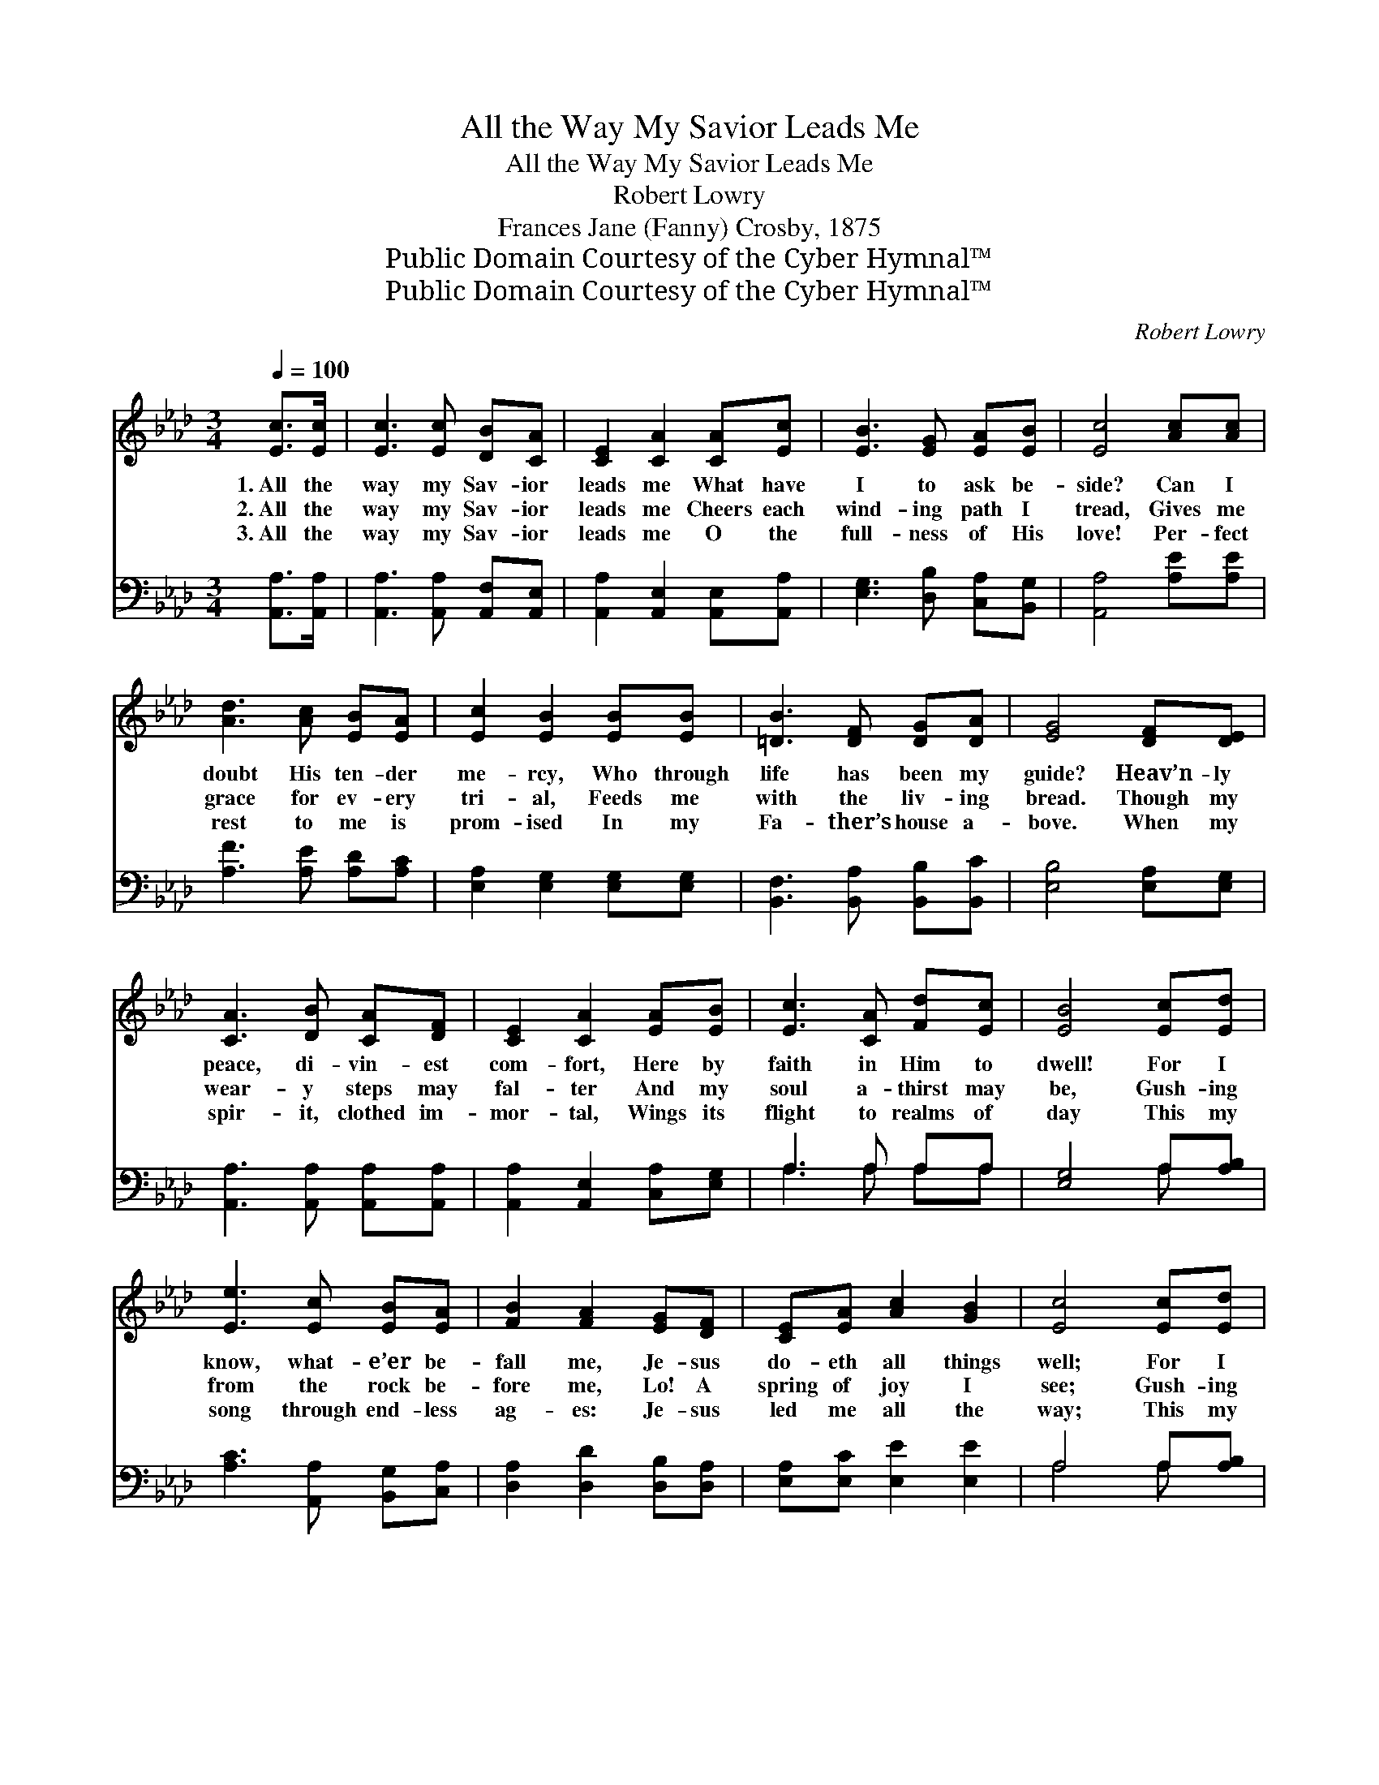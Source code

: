X:1
T:All the Way My Savior Leads Me
T:All the Way My Savior Leads Me
T:Robert Lowry
T:Frances Jane (Fanny) Crosby, 1875
T:Public Domain Courtesy of the Cyber Hymnal™
T:Public Domain Courtesy of the Cyber Hymnal™
C:Robert Lowry
Z:Public Domain
Z:Courtesy of the Cyber Hymnal™
%%score 1 ( 2 3 )
L:1/8
Q:1/4=100
M:3/4
K:Ab
V:1 treble 
V:2 bass 
V:3 bass 
V:1
 [Ec]>[Ec] | [Ec]3 [Ec] [DB][CA] | [CE]2 [CA]2 [CA][Ec] | [EB]3 [EG] [EA][EB] | [Ec]4 [Ac][Ac] | %5
w: 1.~All the|way my Sav- ior|leads me What have|I to ask be-|side? Can I|
w: 2.~All the|way my Sav- ior|leads me Cheers each|wind- ing path I|tread, Gives me|
w: 3.~All the|way my Sav- ior|leads me O the|full- ness of His|love! Per- fect|
 [Ad]3 [Ac] [EB][EA] | [Ec]2 [EB]2 [EB][EB] | [=DB]3 [DF] [DG][DA] | [EG]4 [DF][DE] | %9
w: doubt His ten- der|me- rcy, Who through|life has been my|guide? Heav’n- ly|
w: grace for ev- ery|tri- al, Feeds me|with the liv- ing|bread. Though my|
w: rest to me is|prom- ised In my|Fa- ther’s house a-|bove. When my|
 [CA]3 [DB] [CA][DF] | [CE]2 [CA]2 [EA][EB] | [Ec]3 [CA] [Fd][Ec] | [EB]4 [Ec][Ed] | %13
w: peace, di- vin- est|com- fort, Here by|faith in Him to|dwell! For I|
w: wear- y steps may|fal- ter And my|soul a- thirst may|be, Gush- ing|
w: spir- it, clothed im-|mor- tal, Wings its|flight to realms of|day This my|
 [Ee]3 [Ec] [EB][EA] | [FB]2 [FA]2 [EG][DF] | [CE][EA] [Ac]2 [GB]2 | [Ec]4 [Ec][Ed] | %17
w: know, what- e’er be-|fall me, Je- sus|do- eth all things|well; For I|
w: from the rock be-|fore me, Lo! A|spring of joy I|see; Gush- ing|
w: song through end- less|ag- es: Je- sus|led me all the|way; This my|
 [Ee]3 [Ac] [GB][EA] | [FB]2 [FA]2 [EG][DF] | [CE][EA] [Ec]2 [EB]2 | [EA]4 |] %21
w: know, what- e’er be-|fall me, Je- sus|do- eth all things|well.|
w: from the rock be-|fore me, Lo! A|spring of joy I|see.|
w: song through end- less|ag- es: Je- sus|led me all the|way.|
V:2
 [A,,A,]>[A,,A,] | [A,,A,]3 [A,,A,] [A,,F,][A,,E,] | [A,,A,]2 [A,,E,]2 [A,,E,][A,,A,] | %3
 [E,G,]3 [D,B,] [C,A,][B,,G,] | [A,,A,]4 [A,E][A,E] | [A,F]3 [A,E] [A,D][A,C] | %6
 [E,A,]2 [E,G,]2 [E,G,][E,G,] | [B,,F,]3 [B,,A,] [B,,B,][B,,C] | [E,B,]4 [E,A,][E,G,] | %9
 [A,,A,]3 [A,,A,] [A,,A,][A,,A,] | [A,,A,]2 [A,,E,]2 [C,A,][E,G,] | A,3 A, A,A, | %12
 [E,G,]4 A,[A,B,] | [A,C]3 [A,,A,] [B,,G,][C,A,] | [D,A,]2 [D,D]2 [D,B,][D,A,] | %15
 [E,A,][E,C] [E,E]2 [E,E]2 | A,4 A,[A,B,] | [A,C]3 [A,E] [E,D][F,C] | [D,D]2 [D,D]2 [D,A,][D,A,] | %19
 [E,A,][E,C] [E,E]2 [E,D]2 | [A,C]4 |] %21
V:3
 x2 | x6 | x6 | x6 | x6 | x6 | x6 | x6 | x6 | x6 | x6 | A,3 A, A,A, | x4 A, x | x6 | x6 | x6 | %16
 A,4 A, x | x6 | x6 | x6 | x4 |] %21

